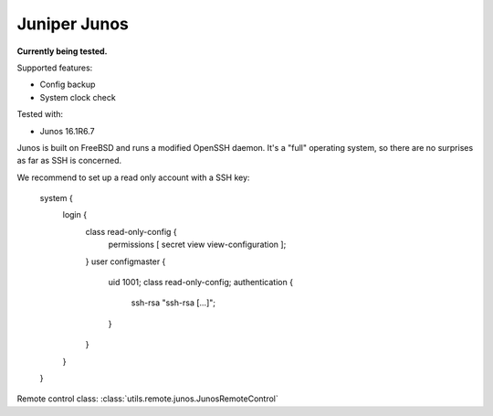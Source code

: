 Juniper Junos
=============

**Currently being tested.**

Supported features:

* Config backup
* System clock check

Tested with:

* Junos 16.1R6.7

Junos is built on FreeBSD and runs a modified OpenSSH daemon. It's a "full"
operating system, so there are no surprises as far as SSH is concerned.

We recommend to set up a read only account with a SSH key:

    system {
        login {
            class read-only-config {
                permissions [ secret view view-configuration ];
            }
            user configmaster {
                uid 1001;
                class read-only-config;
                authentication {
                    ssh-rsa "ssh-rsa [...]";
                }
            }
        }
    }

Remote control class:
:class:`utils.remote.junos.JunosRemoteControl`

